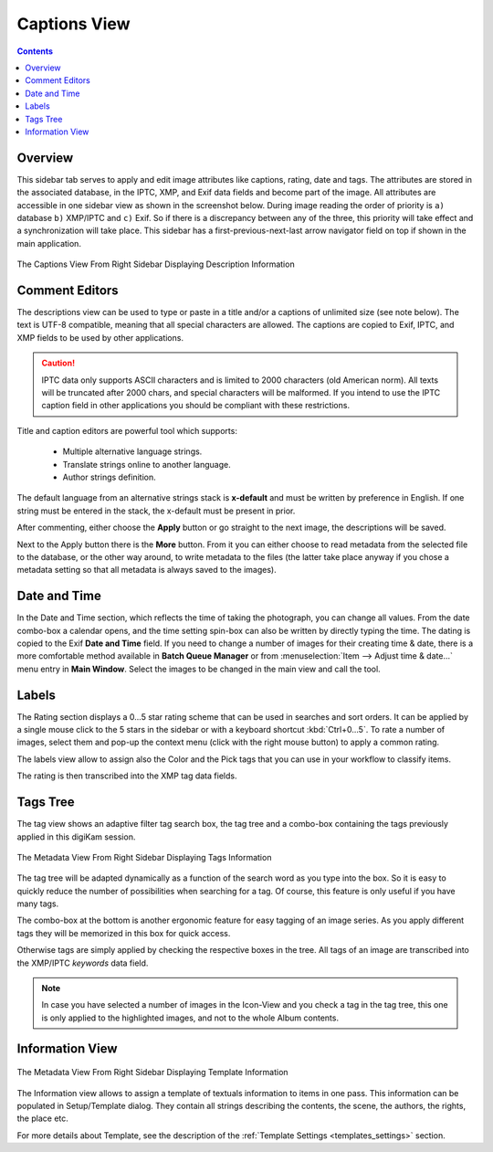 .. meta::
   :description: digiKam Right Sidebar Captions View
   :keywords: digiKam, documentation, user manual, photo management, open source, free, learn, easy, description, captions, title, author, labels, rating, date, tags, template

.. metadata-placeholder

   :authors: - digiKam Team

   :license: see Credits and License page for details (https://docs.digikam.org/en/credits_license.html)

.. _captions_view:

Captions View
=============

.. contents::

Overview
~~~~~~~~

This sidebar tab serves to apply and edit image attributes like captions, rating, date and tags. The attributes are stored in the associated database, in the IPTC, XMP, and Exif data fields and become part of the image. All attributes are accessible in one sidebar view as shown in the screenshot below. During image reading the order of priority is ``a)`` database ``b)`` XMP/IPTC and ``c)`` Exif. So if there is a discrepancy between any of the three, this priority will take effect and a synchronization will take place. This sidebar has a first-previous-next-last arrow navigator field on top if shown in the main application.

.. figure:: images/sidebar_captions.webp
    :alt:
    :align: center

    The Captions View From Right Sidebar Displaying Description Information

.. _comment_editors:

Comment Editors
~~~~~~~~~~~~~~~

The descriptions view can be used to type or paste in a title and/or a captions of unlimited size (see note below). The text is UTF-8 compatible, meaning that all special characters are allowed. The captions are copied to Exif, IPTC, and XMP fields to be used by other applications.

.. caution::

    IPTC data only supports ASCII characters and is limited to 2000 characters (old American norm). All texts will be truncated after 2000 chars, and special characters will be malformed. If you intend to use the IPTC caption field in other applications you should be compliant with these restrictions.

Title and caption editors are powerful tool which supports:

   - Multiple alternative language strings.
   - Translate strings online to another language.
   - Author strings definition.

The default language from an alternative strings stack is **x-default** and must be written by preference in English. If one string must be entered in the stack, the x-default must be present in prior.

After commenting, either choose the **Apply** button or go straight to the next image, the descriptions will be saved.

Next to the Apply button there is the **More** button. From it you can either choose to read metadata from the selected file to the database, or the other way around, to write metadata to the files (the latter take place anyway if you chose a metadata setting so that all metadata is always saved to the images). 

.. _date_edit:

Date and Time
~~~~~~~~~~~~~

In the Date and Time section, which reflects the time of taking the photograph, you can change all values. From the date combo-box a calendar opens, and the time setting spin-box can also be written by directly typing the time. The dating is copied to the Exif **Date and Time** field. If you need to change a number of images for their creating time & date, there is a more comfortable method available in **Batch Queue Manager** or from :menuselection:`Item --> Adjust time & date...` menu entry in **Main Window**. Select the images to be changed in the main view and call the tool.

.. _labels_edit:

Labels
~~~~~~

The Rating section displays a 0...5 star rating scheme that can be used in searches and sort orders. It can be applied by a single mouse click to the 5 stars in the sidebar or with a keyboard shortcut :kbd:`Ctrl+0...5`. To rate a number of images, select them and pop-up the context menu (click with the right mouse button) to apply a common rating.

The labels view allow to assign also the Color and the Pick tags that you can use in your workflow to classify items.

The rating is then transcribed into the XMP tag data fields.

.. _tags_tree:

Tags Tree
~~~~~~~~~

The tag view shows an adaptive filter tag search box, the tag tree and a combo-box containing the tags previously applied in this digiKam session.

.. figure:: images/sidebar_tags.webp
    :alt:
    :align: center

    The Metadata View From Right Sidebar Displaying Tags Information

The tag tree will be adapted dynamically as a function of the search word as you type into the box. So it is easy to quickly reduce the number of possibilities when searching for a tag. Of course, this feature is only useful if you have many tags.

The combo-box at the bottom is another ergonomic feature for easy tagging of an image series. As you apply different tags they will be memorized in this box for quick access.

Otherwise tags are simply applied by checking the respective boxes in the tree. All tags of an image are transcribed into the XMP/IPTC *keywords* data field.

.. note::

   In case you have selected a number of images in the Icon-View and you check a tag in the tag tree, this one is only applied to the highlighted images, and not to the whole Album contents.

.. _informaton_view:

Information View
~~~~~~~~~~~~~~~~

.. figure:: images/sidebar_information.webp
    :alt:
    :align: center

    The Metadata View From Right Sidebar Displaying Template Information

The Information view allows to assign a template of textuals information to items in one pass. This information can be populated in Setup/Template dialog. They contain all strings describing the contents, the scene, the authors, the rights, the place etc.

For more details about Template, see the description of the :ref:`Template Settings <templates_settings>` section.
